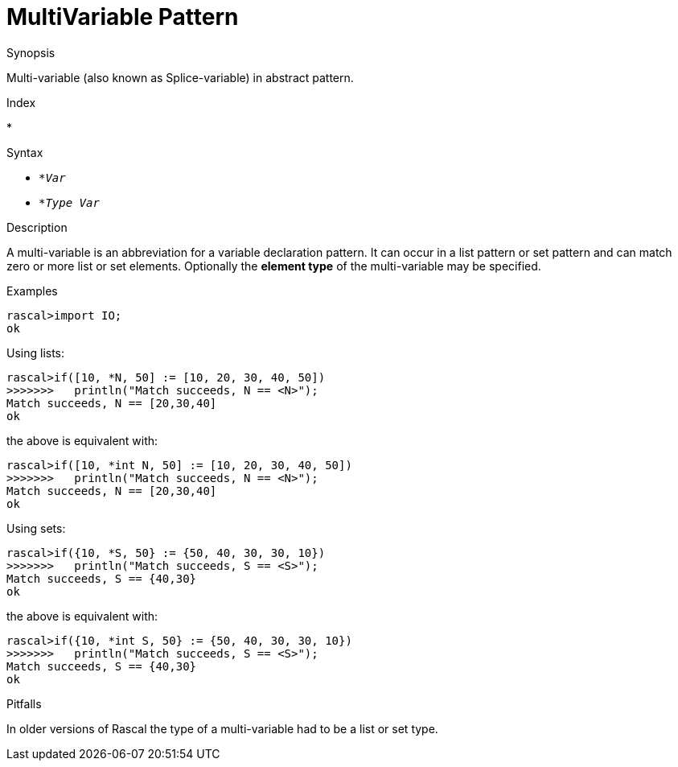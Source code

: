 
[[Abstract-MultiVariable]]
# MultiVariable Pattern
:concept: Patterns/Abstract/MultiVariable

.Synopsis
Multi-variable (also known as Splice-variable) in abstract pattern.

.Index
*

.Syntax

*  `*_Var_`
*  `*_Type_ _Var_`

.Types

.Function

.Description

A multi-variable is an abbreviation for a variable declaration pattern.
It can occur in a list pattern or set pattern and can match zero or more list or set elements.
Optionally the *element type* of the multi-variable may be specified.

.Examples
[source,rascal-shell]
----
rascal>import IO;
ok
----
Using lists:
[source,rascal-shell]
----
rascal>if([10, *N, 50] := [10, 20, 30, 40, 50])
>>>>>>>   println("Match succeeds, N == <N>");
Match succeeds, N == [20,30,40]
ok
----
the above is equivalent with:
[source,rascal-shell]
----
rascal>if([10, *int N, 50] := [10, 20, 30, 40, 50])
>>>>>>>   println("Match succeeds, N == <N>");
Match succeeds, N == [20,30,40]
ok
----
Using sets:
[source,rascal-shell]
----
rascal>if({10, *S, 50} := {50, 40, 30, 30, 10})
>>>>>>>   println("Match succeeds, S == <S>");
Match succeeds, S == {40,30}
ok
----
the above is equivalent with:
[source,rascal-shell]
----
rascal>if({10, *int S, 50} := {50, 40, 30, 30, 10})
>>>>>>>   println("Match succeeds, S == <S>");
Match succeeds, S == {40,30}
ok
----

.Benefits

.Pitfalls
In older versions of Rascal the type of a multi-variable had to be a list or set type.


:leveloffset: +1

:leveloffset: -1